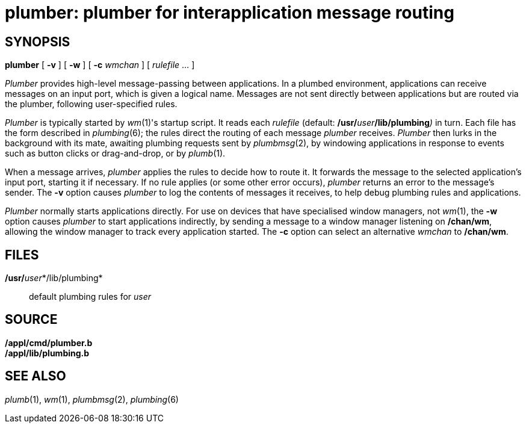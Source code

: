 = plumber: plumber for interapplication message routing

== SYNOPSIS

*plumber* [ *-v* ] [ *-w* ] [ **-c**__ wmchan__ ] [ _rulefile_ ... ]


_Plumber_ provides high-level message-passing between applications. In a
plumbed environment, applications can receive messages on an input port,
which is given a logical name. Messages are not sent directly between
applications but are routed via the plumber, following user-specified
rules.

_Plumber_ is typically started by _wm_(1)'s startup script. It reads
each _rulefile_ (default: **/usr/**__user__**/lib/plumbing**__)__ in
turn. Each file has the form described in _plumbing_(6); the rules
direct the routing of each message _plumber_ receives. _Plumber_ then
lurks in the background with its mate, awaiting plumbing requests sent
by _plumbmsg_(2), by windowing applications in response to events such
as button clicks or drag-and-drop, or by _plumb_(1).

When a message arrives, _plumber_ applies the rules to decide how to
route it. It forwards the message to the selected application's input
port, starting it if necessary. If no rule applies (or some other error
occurs), _plumber_ returns an error to the message's sender. The *-v*
option causes _plumber_ to log the contents of messages it receives, to
help debug plumbing rules and applications.

_Plumber_ normally starts applications directly. For use on devices that
have specialised window managers, not _wm_(1), the *-w* option causes
_plumber_ to start applications indirectly, by sending a message to a
window manager listening on */chan/wm*, allowing the window manager to
track every application started. The *-c* option can select an
alternative _wmchan_ to */chan/wm*.

== FILES

**/usr/**__user__*/lib/plumbing*::
  default plumbing rules for _user_

== SOURCE

*/appl/cmd/plumber.b* +
*/appl/lib/plumbing.b*

== SEE ALSO

_plumb_(1), _wm_(1), _plumbmsg_(2), _plumbing_(6)
